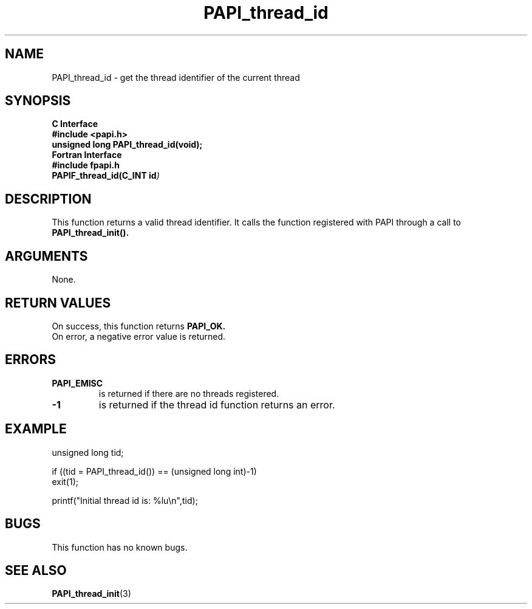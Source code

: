 .\" $Id: PAPI_thread_id.3,v 1.13 2009-09-10 20:19:38 terpstra Exp $
.TH PAPI_thread_id 3 "September, 2004" "PAPI Programmer's Reference" "PAPI"

.SH NAME
PAPI_thread_id \- get the thread identifier of the current thread

.SH SYNOPSIS
.B C Interface
.nf
.B #include <papi.h>
.BI "unsigned long PAPI_thread_id(void);"
.fi
.B Fortran Interface
.nf
.B #include "fpapi.h"
.BI PAPIF_thread_id(C_INT\ id )
.fi

.SH DESCRIPTION
This function returns a valid thread identifier. It calls the function
registered with PAPI through a call to 
.B PAPI_thread_init().

.SH ARGUMENTS
None.

.SH RETURN VALUES
On success, this function returns
.B PAPI_OK.
 On error, a negative error value is returned.

.SH ERRORS
.TP
.B "PAPI_EMISC" 
is returned if there are no threads registered.
.TP
.B "-1"
is returned if the thread id function returns an error.

.SH EXAMPLE
.nf
.if t .ft CW
unsigned long tid;

if ((tid = PAPI_thread_id()) == (unsigned long int)-1)
  exit(1);

printf("Initial thread id is: %lu\en",tid);
.if t .ft P
.fi

.SH BUGS
This function has no known bugs.

.SH SEE ALSO
.BR PAPI_thread_init "(3) " 
